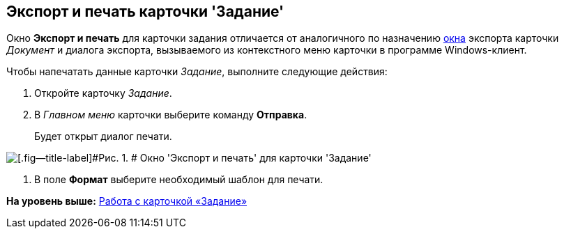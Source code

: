 [[ariaid-title1]]
== Экспорт и печать карточки 'Задание'

Окно [.keyword .wintitle]*Экспорт и печать* для карточки задания отличается от аналогичного по назначению xref:DCard_export.adoc[окна] экспорта карточки [.dfn .term]_Документ_ и диалога экспорта, вызываемого из контекстного меню карточки в программе Windows-клиент.

Чтобы напечатать данные карточки [.dfn .term]_Задание_, выполните следующие действия:

. [.ph .cmd]#Откройте карточку [.dfn .term]_Задание_.#
. [.ph .cmd]#В [.dfn .term]_Главном меню_ карточки выберите команду [.ph .uicontrol]*Отправка*.#
+
Будет открыт диалог печати.

image::images/Tcard_print.png[[.fig--title-label]#Рис. 1. # Окно 'Экспорт и печать' для карточки 'Задание']
. [.ph .cmd]#В поле [.keyword]*Формат* выберите необходимый шаблон для печати.#

*На уровень выше:* xref:../pages/Tcard.adoc[Работа с карточкой «Задание»]
